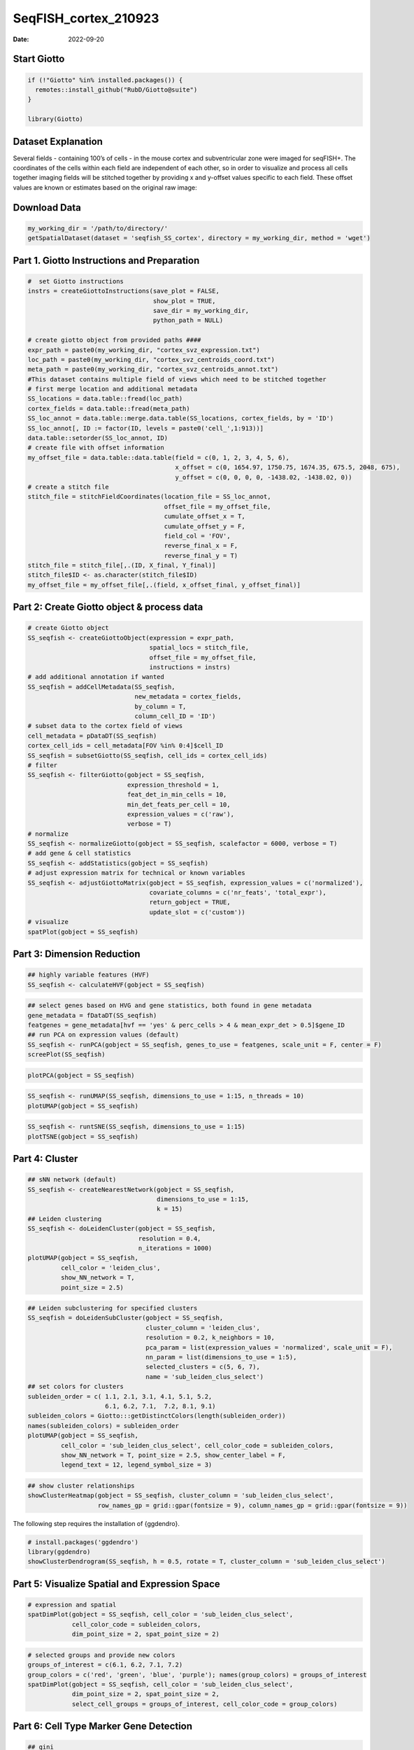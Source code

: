 =====================
SeqFISH_cortex_210923
=====================

:Date: 2022-09-20

Start Giotto
============

.. container:: cell

   .. code:: r

      if (!"Giotto" %in% installed.packages()) {
        remotes::install_github("RubD/Giotto@suite")
      } 

      library(Giotto)

Dataset Explanation
===================

Several fields - containing 100’s of cells - in the mouse cortex and
subventricular zone were imaged for seqFISH+. The coordinates of the
cells within each field are independent of each other, so in order to
visualize and process all cells together imaging fields will be stitched
together by providing x and y-offset values specific to each field.
These offset values are known or estimates based on the original raw
image: |image1|

Download Data
=============

.. container:: cell

   .. code:: r

      my_working_dir = '/path/to/directory/'
      getSpatialDataset(dataset = 'seqfish_SS_cortex', directory = my_working_dir, method = 'wget')

Part 1. Giotto Instructions and Preparation
===========================================

.. container:: cell

   .. code:: r

      #  set Giotto instructions
      instrs = createGiottoInstructions(save_plot = FALSE, 
                                        show_plot = TRUE,
                                        save_dir = my_working_dir, 
                                        python_path = NULL)

      # create giotto object from provided paths ####
      expr_path = paste0(my_working_dir, "cortex_svz_expression.txt")
      loc_path = paste0(my_working_dir, "cortex_svz_centroids_coord.txt")
      meta_path = paste0(my_working_dir, "cortex_svz_centroids_annot.txt")
      #This dataset contains multiple field of views which need to be stitched together
      # first merge location and additional metadata
      SS_locations = data.table::fread(loc_path)
      cortex_fields = data.table::fread(meta_path)
      SS_loc_annot = data.table::merge.data.table(SS_locations, cortex_fields, by = 'ID')
      SS_loc_annot[, ID := factor(ID, levels = paste0('cell_',1:913))]
      data.table::setorder(SS_loc_annot, ID)
      # create file with offset information
      my_offset_file = data.table::data.table(field = c(0, 1, 2, 3, 4, 5, 6),
                                              x_offset = c(0, 1654.97, 1750.75, 1674.35, 675.5, 2048, 675),
                                              y_offset = c(0, 0, 0, 0, -1438.02, -1438.02, 0))
      # create a stitch file
      stitch_file = stitchFieldCoordinates(location_file = SS_loc_annot,
                                           offset_file = my_offset_file,
                                           cumulate_offset_x = T,
                                           cumulate_offset_y = F,
                                           field_col = 'FOV',
                                           reverse_final_x = F,
                                           reverse_final_y = T)
      stitch_file = stitch_file[,.(ID, X_final, Y_final)]
      stitch_file$ID <- as.character(stitch_file$ID)
      my_offset_file = my_offset_file[,.(field, x_offset_final, y_offset_final)]

Part 2: Create Giotto object & process data
===========================================

.. container:: cell

   .. code:: r

      # create Giotto object
      SS_seqfish <- createGiottoObject(expression = expr_path,
                                       spatial_locs = stitch_file,
                                       offset_file = my_offset_file,
                                       instructions = instrs)
      # add additional annotation if wanted
      SS_seqfish = addCellMetadata(SS_seqfish,
                                   new_metadata = cortex_fields,
                                   by_column = T,
                                   column_cell_ID = 'ID')
      # subset data to the cortex field of views
      cell_metadata = pDataDT(SS_seqfish)
      cortex_cell_ids = cell_metadata[FOV %in% 0:4]$cell_ID
      SS_seqfish = subsetGiotto(SS_seqfish, cell_ids = cortex_cell_ids)
      # filter
      SS_seqfish <- filterGiotto(gobject = SS_seqfish,
                                 expression_threshold = 1,
                                 feat_det_in_min_cells = 10,
                                 min_det_feats_per_cell = 10,
                                 expression_values = c('raw'),
                                 verbose = T)
      # normalize
      SS_seqfish <- normalizeGiotto(gobject = SS_seqfish, scalefactor = 6000, verbose = T)
      # add gene & cell statistics
      SS_seqfish <- addStatistics(gobject = SS_seqfish)
      # adjust expression matrix for technical or known variables
      SS_seqfish <- adjustGiottoMatrix(gobject = SS_seqfish, expression_values = c('normalized'),
                                       covariate_columns = c('nr_feats', 'total_expr'),
                                       return_gobject = TRUE,
                                       update_slot = c('custom'))
      # visualize
      spatPlot(gobject = SS_seqfish)

.. image:: /images/images_pkgdown/SeqFish_mouse_cortex/0-spatPlot2D.png
   :width: 50.0%

Part 3: Dimension Reduction
===========================

.. container:: cell

   .. code:: r

      ## highly variable features (HVF)
      SS_seqfish <- calculateHVF(gobject = SS_seqfish)

.. image:: /images/images_pkgdown/SeqFish_mouse_cortex/1-HVFplot.png
   :width: 50.0%

.. container:: cell

   .. code:: r

      ## select genes based on HVG and gene statistics, both found in gene metadata
      gene_metadata = fDataDT(SS_seqfish)
      featgenes = gene_metadata[hvf == 'yes' & perc_cells > 4 & mean_expr_det > 0.5]$gene_ID
      ## run PCA on expression values (default)
      SS_seqfish <- runPCA(gobject = SS_seqfish, genes_to_use = featgenes, scale_unit = F, center = F)
      screePlot(SS_seqfish)

.. image:: /images/images_pkgdown/SeqFish_mouse_cortex/2-screePlot.png
   :width: 50.0%

.. container:: cell

   .. code:: r

      plotPCA(gobject = SS_seqfish)

.. image:: /images/images_pkgdown/SeqFish_mouse_cortex/3-PCA.png
   :width: 50.0%

.. container:: cell

   .. code:: r

      SS_seqfish <- runUMAP(SS_seqfish, dimensions_to_use = 1:15, n_threads = 10)
      plotUMAP(gobject = SS_seqfish)

.. image:: /images/images_pkgdown/SeqFish_mouse_cortex/4-UMAP.png
   :width: 50.0%

.. container:: cell

   .. code:: r

      SS_seqfish <- runtSNE(SS_seqfish, dimensions_to_use = 1:15)
      plotTSNE(gobject = SS_seqfish)

.. image:: /images/images_pkgdown/SeqFish_mouse_cortex/5-tSNE.png
   :width: 50.0%

Part 4: Cluster
===============

.. container:: cell

   .. code:: r

      ## sNN network (default)
      SS_seqfish <- createNearestNetwork(gobject = SS_seqfish,
                                         dimensions_to_use = 1:15,
                                         k = 15)
      ## Leiden clustering
      SS_seqfish <- doLeidenCluster(gobject = SS_seqfish,
                                    resolution = 0.4,
                                    n_iterations = 1000)
      plotUMAP(gobject = SS_seqfish,
               cell_color = 'leiden_clus',
               show_NN_network = T,
               point_size = 2.5)

.. image:: /images/images_pkgdown/SeqFish_mouse_cortex/6-UMAP.png
   :width: 50.0%

.. container:: cell

   .. code:: r

      ## Leiden subclustering for specified clusters
      SS_seqfish = doLeidenSubCluster(gobject = SS_seqfish, 
                                      cluster_column = 'leiden_clus',
                                      resolution = 0.2, k_neighbors = 10,
                                      pca_param = list(expression_values = 'normalized', scale_unit = F),
                                      nn_param = list(dimensions_to_use = 1:5),
                                      selected_clusters = c(5, 6, 7),
                                      name = 'sub_leiden_clus_select')
      ## set colors for clusters
      subleiden_order = c( 1.1, 2.1, 3.1, 4.1, 5.1, 5.2, 
                           6.1, 6.2, 7.1,  7.2, 8.1, 9.1)
      subleiden_colors = Giotto:::getDistinctColors(length(subleiden_order)) 
      names(subleiden_colors) = subleiden_order
      plotUMAP(gobject = SS_seqfish,
               cell_color = 'sub_leiden_clus_select', cell_color_code = subleiden_colors,
               show_NN_network = T, point_size = 2.5, show_center_label = F, 
               legend_text = 12, legend_symbol_size = 3)

.. image:: /images/images_pkgdown/SeqFish_mouse_cortex/10-UMAP.png
   :width: 50.0%

.. container:: cell

   .. code:: r

      ## show cluster relationships
      showClusterHeatmap(gobject = SS_seqfish, cluster_column = 'sub_leiden_clus_select',
                         row_names_gp = grid::gpar(fontsize = 9), column_names_gp = grid::gpar(fontsize = 9))

.. image:: /images/images_pkgdown/SeqFish_mouse_cortex/11-showClusterHeatmap.png
   :width: 50.0%

The following step requires the installation of {ggdendro}.

.. container:: cell

   .. code:: r

      # install.packages('ggdendro')
      library(ggdendro)
      showClusterDendrogram(SS_seqfish, h = 0.5, rotate = T, cluster_column = 'sub_leiden_clus_select')

.. image:: /images/images_pkgdown/SeqFish_mouse_cortex/12-showClusterDendrogram.png
   :width: 50.0%

Part 5: Visualize Spatial and Expression Space
==============================================

.. container:: cell

   .. code:: r

      # expression and spatial
      spatDimPlot(gobject = SS_seqfish, cell_color = 'sub_leiden_clus_select', 
                  cell_color_code = subleiden_colors,
                  dim_point_size = 2, spat_point_size = 2)

.. image:: /images/images_pkgdown/SeqFish_mouse_cortex/13-spatDimPlot2D.png
   :width: 50.0%

.. container:: cell

   .. code:: r

      # selected groups and provide new colors
      groups_of_interest = c(6.1, 6.2, 7.1, 7.2)
      group_colors = c('red', 'green', 'blue', 'purple'); names(group_colors) = groups_of_interest
      spatDimPlot(gobject = SS_seqfish, cell_color = 'sub_leiden_clus_select', 
                  dim_point_size = 2, spat_point_size = 2,
                  select_cell_groups = groups_of_interest, cell_color_code = group_colors)

.. image:: /images/images_pkgdown/SeqFish_mouse_cortex/14-spatDimPlot2D.png
   :width: 50.0%

Part 6: Cell Type Marker Gene Detection
=======================================

.. container:: cell

   .. code:: r

      ## gini 
      gini_markers_subclusters = findMarkers_one_vs_all(gobject = SS_seqfish,
                                                        method = 'gini',
                                                        expression_values = 'normalized',
                                                        cluster_column = 'sub_leiden_clus_select',
                                                        min_feats = 20,
                                                        min_expr_gini_score = 0.5,
                                                        min_det_gini_score = 0.5)
      topgenes_gini = gini_markers_subclusters[, head(.SD, 2), by = 'cluster']
      ## violin plot
      violinPlot(SS_seqfish, feats = unique(topgenes_gini$feats), cluster_column = 'sub_leiden_clus_select',
                 strip_text = 8, strip_position = 'right', cluster_custom_order = unique(topgenes_gini$cluster))

.. image:: /images/images_pkgdown/SeqFish_mouse_cortex/15-violinPlot.png
   :width: 50.0%

.. container:: cell

   .. code:: r

      # cluster heatmap
      topgenes_gini2 = gini_markers_subclusters[, head(.SD, 6), by = 'cluster']
      plotMetaDataHeatmap(SS_seqfish, selected_feats = unique(topgenes_gini2$feats), 
                          custom_feat_order = unique(topgenes_gini2$feats),
                          custom_cluster_order = unique(topgenes_gini2$cluster),
                          metadata_cols = c('sub_leiden_clus_select'), x_text_size = 10, y_text_size = 10)

.. image:: /images/images_pkgdown/SeqFish_mouse_cortex/16-plotMetaDataHeatmap.png
   :width: 50.0%

Part 7: Cell Type Annotation
============================

.. container:: cell

   .. code:: r

      ## general cell types
      ## create vector with names
      clusters_cell_types_cortex = c('L6 eNeuron', 'L4 eNeuron', 'L2/3 eNeuron', 'L5 eNeuron', 
                                     'Lhx6 iNeuron', 'Adarb2 iNeuron', 
                                     'endothelial', 'mural',
                                     'OPC','Olig',
                                     'astrocytes', 'microglia')
      names(clusters_cell_types_cortex) = c(1.1, 2.1, 3.1, 4.1,
                                            5.1, 5.2,
                                            6.1, 6.2, 
                                            7.1, 7.2,
                                            8.1, 9.1)
      SS_seqfish = annotateGiotto(gobject = SS_seqfish, annotation_vector = clusters_cell_types_cortex,
                                  cluster_column = 'sub_leiden_clus_select', name = 'cell_types')
      # cell type order and colors
      cell_type_order = c('L6 eNeuron', 'L5 eNeuron', 'L4 eNeuron', 'L2/3 eNeuron',
                          'astrocytes', 'Olig', 'OPC','Adarb2 iNeuron', 'Lhx6 iNeuron',
                          'endothelial', 'mural', 'microglia')
      cell_type_colors = subleiden_colors
      names(cell_type_colors) = clusters_cell_types_cortex[names(subleiden_colors)]
      cell_type_colors = cell_type_colors[cell_type_order]
      ## violin plot
      violinPlot(gobject = SS_seqfish, feats = unique(topgenes_gini$feats),
                 strip_text = 7, strip_position = 'right', 
                 cluster_custom_order = cell_type_order,
                 cluster_column = 'cell_types', color_violin = 'cluster')

.. image:: /images/images_pkgdown/SeqFish_mouse_cortex/17-violinPlot.png
   :width: 50.0%

.. container:: cell

   .. code:: r

      # co-visualization
      spatDimPlot(gobject = SS_seqfish, cell_color = 'cell_types',
                  dim_point_size = 2, spat_point_size = 2, dim_show_cluster_center = F, dim_show_center_label = T)

.. image:: /images/images_pkgdown/SeqFish_mouse_cortex/18-spatDimPlot2D.png
   :width: 50.0%

.. container:: cell

   .. code:: r

      ## heatmap genes vs cells
      gini_markers_subclusters[, cell_types := clusters_cell_types_cortex[cluster] ]
      gini_markers_subclusters[, cell_types := factor(cell_types, cell_type_order)]
      data.table::setorder(gini_markers_subclusters, cell_types)
      plotHeatmap(gobject = SS_seqfish,
                  feats = gini_markers_subclusters[, head(.SD, 3), by = 'cell_types']$feats, 
                  feat_order = 'custom',
                  feat_custom_order = unique(gini_markers_subclusters[, head(.SD, 3), by = 'cluster']$feats),
                  cluster_column = 'cell_types', cluster_order = 'custom',
                  cluster_custom_order = unique(gini_markers_subclusters[, head(.SD, 3), by = 'cell_types']$cell_types), 
                  legend_nrows = 2)

.. image:: /images/images_pkgdown/SeqFish_mouse_cortex/19-plotHeatmap.png
   :width: 50.0%

.. container:: cell

   .. code:: r

      plotHeatmap(gobject = SS_seqfish,
                  cluster_color_code = cell_type_colors,
                  feats = gini_markers_subclusters[, head(.SD, 6), by = 'cell_types']$feats,
                  feat_order = 'custom',
                  feat_label_selection = gini_markers_subclusters[, head(.SD, 2), by = 'cluster']$feats,
                  feat_custom_order = unique(gini_markers_subclusters[, head(.SD, 6), by = 'cluster']$feats),
                  cluster_column = 'cell_types', cluster_order = 'custom',
                  cluster_custom_order = unique(gini_markers_subclusters[, head(.SD, 3), by = 'cell_types']$cell_types), 
                  legend_nrows = 2)

.. image:: /images/images_pkgdown/SeqFish_mouse_cortex/20-plotHeatmap.png
   :width: 50.0%

Part 8: Spatial Grid
====================

.. container:: cell

   .. code:: r

      SS_seqfish <- createSpatialGrid(gobject = SS_seqfish,
                                      sdimx_stepsize = 500,
                                      sdimy_stepsize = 500,
                                      minimum_padding = 50)
      spatPlot(gobject = SS_seqfish, show_grid = T, point_size = 1.5)

.. image:: /images/images_pkgdown/SeqFish_mouse_cortex/21-spatPlot2D.png
   :width: 50.0%

Part 9: Spatial Network
=======================

.. container:: cell

   .. code:: r

      ## delaunay network: stats + creation
      plotStatDelaunayNetwork(gobject = SS_seqfish, maximum_distance = 400, save_plot = F)
      SS_seqfish = createSpatialNetwork(gobject = SS_seqfish, minimum_k = 2, maximum_distance_delaunay = 400)
      ## create spatial networks based on k and/or distance from centroid
      SS_seqfish <- createSpatialNetwork(gobject = SS_seqfish, method = 'kNN', k = 5, name = 'spatial_network')
      SS_seqfish <- createSpatialNetwork(gobject = SS_seqfish, method = 'kNN', k = 10, name = 'large_network')
      SS_seqfish <- createSpatialNetwork(gobject = SS_seqfish, method = 'kNN', k = 100,
                                         maximum_distance_knn = 200, minimum_k = 2, name = 'distance_network')
      ## visualize different spatial networks on first field (~ layer 1)
      cell_metadata = pDataDT(SS_seqfish)
      field1_ids = cell_metadata[FOV == 0]$cell_ID
      subSS_seqfish = subsetGiotto(SS_seqfish, cell_ids = field1_ids)
      spatPlot(gobject = subSS_seqfish, show_network = T,
               network_color = 'blue', spatial_network_name = 'Delaunay_network',
               point_size = 2.5, cell_color = 'cell_types')

.. image:: /images/images_pkgdown/SeqFish_mouse_cortex/22-spatPlot2D.png
   :width: 50.0%

.. container:: cell

   .. code:: r

      spatPlot(gobject = subSS_seqfish, show_network = T,
               network_color = 'blue', spatial_network_name = 'spatial_network',
               point_size = 2.5, cell_color = 'cell_types')

.. image:: /images/images_pkgdown/SeqFish_mouse_cortex/23-spatPlot2D.png
   :width: 50.0%

.. container:: cell

   .. code:: r

      spatPlot(gobject = subSS_seqfish, show_network = T,
               network_color = 'blue', spatial_network_name = 'large_network',
               point_size = 2.5, cell_color = 'cell_types')

.. image:: /images/images_pkgdown/SeqFish_mouse_cortex/24-spatPlot2D.png
   :width: 50.0%

.. container:: cell

   .. code:: r

      spatPlot(gobject = subSS_seqfish, show_network = T,
               network_color = 'blue', spatial_network_name = 'distance_network',
               point_size = 2.5, cell_color = 'cell_types')

.. image:: /images/images_pkgdown/SeqFish_mouse_cortex/25-spatPlot2D.png
   :width: 50.0%

Part 10: Spatial Genes
======================

Individual spatial genes
------------------------

.. container:: cell

   .. code:: r

      ## 3 new methods to identify spatial genes
      km_spatialfeats = binSpect(SS_seqfish)
      spatGenePlot(SS_seqfish, expression_values = 'scaled', genes = km_spatialfeats[1:4]$feats,
                   point_shape = 'border', point_border_stroke = 0.1,
                   show_network = F, network_color = 'lightgrey', point_size = 2.5, 
                   cow_n_col = 2)

.. image:: /images/images_pkgdown/SeqFish_mouse_cortex/26-spatGenePlot2D.png
   :width: 50.0%

Spatial Genes Co-Expression Modules
-----------------------------------

.. container:: cell

   .. code:: r

      ## spatial co-expression patterns ##
      ext_spatial_genes = km_spatialfeats[1:500]$feats
      ## 1. calculate gene spatial correlation and single-cell correlation 
      ## create spatial correlation object
      spat_cor_netw_DT = detectSpatialCorFeats(SS_seqfish, 
                                               method = 'network',
                                               spatial_network_name = 'Delaunay_network',
                                               subset_feats = ext_spatial_genes)
      ## 2. cluster correlated genes & visualize
      spat_cor_netw_DT = clusterSpatialCorFeats(spat_cor_netw_DT, 
                                                name = 'spat_netw_clus', 
                                                k = 8)
      heatmSpatialCorFeats(SS_seqfish, spatCorObject = spat_cor_netw_DT, use_clus_name = 'spat_netw_clus', 
                           heatmap_legend_param = list(title = NULL))

.. image:: /images/images_pkgdown/SeqFish_mouse_cortex/27-heatmSpatialCorFeats.png
   :width: 50.0%

.. container:: cell

   .. code:: r

      # 3. rank spatial correlated clusters and show genes for selected clusters
      netw_ranks = rankSpatialCorGroups(SS_seqfish, 
                                        spatCorObject = spat_cor_netw_DT,
                                        use_clus_name = 'spat_netw_clus')
      top_netw_spat_cluster = showSpatialCorFeats(spat_cor_netw_DT, 
                                                  use_clus_name = 'spat_netw_clus',
                                                  selected_clusters = 6,
                                                  show_top_feats = 1)

.. image:: /images/images_pkgdown/SeqFish_mouse_cortex/28-rankSpatialCorGroups.png
   :width: 50.0%

.. container:: cell

   .. code:: r

      # 4. create metagene enrichment score for clusters
      cluster_genes_DT = showSpatialCorFeats(spat_cor_netw_DT, 
                                             use_clus_name = 'spat_netw_clus',
                                             show_top_feats = 1)
      cluster_genes = cluster_genes_DT$clus; names(cluster_genes) = cluster_genes_DT$feat_ID
      SS_seqfish = createMetafeats(SS_seqfish, 
                                   feat_clusters = cluster_genes, 
                                   name = 'cluster_metagene')
      spatCellPlot(SS_seqfish,
                   spat_enr_names = 'cluster_metagene',
                   cell_annotation_values = netw_ranks$clusters,
                   point_size = 1.5, cow_n_col = 3)

.. image:: /images/images_pkgdown/SeqFish_mouse_cortex/29-spatCellPlot2D.png
   :width: 50.0%

Part 11: HMRF Spatial Domains
=============================

.. container:: cell

   .. code:: r

      hmrf_folder = paste0(my_working_dir,'/','11_HMRF/')
      if(!file.exists(hmrf_folder)) dir.create(hmrf_folder, recursive = T)
      my_spatial_genes = km_spatialfeats[1:100]$feats
      # do HMRF with different betas
      HMRF_spatial_genes = doHMRF(gobject = SS_seqfish, 
                                  expression_values = 'scaled',
                                  spatial_genes = my_spatial_genes,
                                  spatial_network_name = 'Delaunay_network',
                                  k = 9,
                                  betas = c(28,2,3), 
                                  output_folder = paste0(hmrf_folder, '/', 'Spatial_genes/SG_top100_k9_scaled'))
      ## view results of HMRF
      for(i in seq(28, 32, by = 2)) {
        viewHMRFresults2D(gobject = SS_seqfish,
                          HMRFoutput = HMRF_spatial_genes,
                          k = 9, betas_to_view = i,
                          point_size = 2)
      }
      ## add HMRF of interest to giotto object
      SS_seqfish = addHMRF(gobject = SS_seqfish,
                           HMRFoutput = HMRF_spatial_genes,
                           k = 9, betas_to_add = c(28),
                           hmrf_name = 'HMRF_2')
      ## visualize
      spatPlot(gobject = SS_seqfish, 
               cell_color = 'HMRF_2_k9_b.28', 
               point_size = 3, 
               coord_fix_ratio = 1)

.. image:: /images/images_pkgdown/SeqFish_mouse_cortex/30-spatPlot2D.png
   :width: 50.0%

Part 12: Cell Neighborhood: Cell-Type/Cell-Type Interactions
============================================================

.. container:: cell

   .. code:: r

      cell_proximities = cellProximityEnrichment(gobject = SS_seqfish,
                                                 cluster_column = 'cell_types',
                                                 spatial_network_name = 'Delaunay_network',
                                                 adjust_method = 'fdr',
                                                 number_of_simulations = 2000)
      ## barplot
      cellProximityBarplot(gobject = SS_seqfish,
                           CPscore = cell_proximities, 
                           min_orig_ints = 5, min_sim_ints = 5)

.. image:: /images/images_pkgdown/SeqFish_mouse_cortex/31-cellProximityBarplot.png
   :width: 50.0%

.. container:: cell

   .. code:: r

      ## heatmap
      cellProximityHeatmap(gobject = SS_seqfish, 
                           CPscore = cell_proximities, 
                           order_cell_types = T, scale = T,
                           color_breaks = c(-1.5, 0, 1.5), 
                           color_names = c('blue', 'white', 'red'))

.. image:: /images/images_pkgdown/SeqFish_mouse_cortex/32-cellProximityHeatmap.png
   :width: 50.0%

.. container:: cell

   .. code:: r

      ## network
      cellProximityNetwork(gobject = SS_seqfish, 
                           CPscore = cell_proximities, remove_self_edges = T,
                           only_show_enrichment_edges = T)

.. image:: /images/images_pkgdown/SeqFish_mouse_cortex/33-cellProximityNetwork.png
   :width: 50.0%

.. container:: cell

   .. code:: r

      ## network with self-edges
      cellProximityNetwork(gobject = SS_seqfish, CPscore = cell_proximities,
                           remove_self_edges = F, self_loop_strength = 0.3,
                           only_show_enrichment_edges = F,
                           rescale_edge_weights = T,
                           node_size = 8,
                           edge_weight_range_depletion = c(1, 2),
                           edge_weight_range_enrichment = c(2,5))

.. image:: /images/images_pkgdown/SeqFish_mouse_cortex/12_d_network_cell_cell_enrichment_self.png
   :width: 50.0%

.. container:: cell

   .. code:: r

      ## visualization of specific cell types
      # Option 1
      spec_interaction = "astrocytes--Olig"
      cellProximitySpatPlot2D(gobject = SS_seqfish,
                              interaction_name = spec_interaction,
                              show_network = T,
                              cluster_column = 'cell_types',
                              cell_color = 'cell_types',
                              cell_color_code = c(astrocytes = 'lightblue', Olig = 'red'),
                              point_size_select = 4, point_size_other = 2)

.. image:: /images/images_pkgdown/SeqFish_mouse_cortex/34-cellProximitySpatPlot2D.png
   :width: 50.0%

.. container:: cell

   .. code:: r

      # Option 2: create additional metadata
      SS_seqfish = addCellIntMetadata(SS_seqfish, 
                                      spatial_network = 'spatial_network',
                                      cluster_column = 'cell_types',
                                      cell_interaction = spec_interaction,
                                      name = 'astro_olig_ints')
      spatPlot(SS_seqfish, cell_color = 'astro_olig_ints',
               select_cell_groups =  c('other_astrocytes', 'other_Olig', 'select_astrocytes', 'select_Olig'),
               legend_symbol_size = 3)

.. image:: /images/images_pkgdown/SeqFish_mouse_cortex/35-spatPlot2D.png
   :width: 50.0%

Part 13: Cell Neighborhood: Interaction Changed Genes
=====================================================

.. container:: cell

   .. code:: r

      library(future)
      ## select top 25th highest expressing genes
      gene_metadata = fDataDT(SS_seqfish)
      plot(gene_metadata$nr_cells, gene_metadata$mean_expr)
      plot(gene_metadata$nr_cells, gene_metadata$mean_expr_det)
      quantile(gene_metadata$mean_expr_det)
      high_expressed_genes = gene_metadata[mean_expr_det > 3.5]$gene_ID
      ## identify genes that are associated with proximity to other cell types
      plan('multisession', workers = 6)
      ICGscoresHighGenes =  findInteractionChangedFeats(gobject = SS_seqfish,
                                    selected_feats = high_expressed_genes,
                                    spatial_network_name = 'Delaunay_network',
                                    cluster_column = 'cell_types',
                                    diff_test = 'permutation',
                                    adjust_method = 'fdr',
                                    nr_permutations = 2000, 
                                    do_parallel = T)
      ## visualize all genes
      plotCellProximityGenes(SS_seqfish, cpgObject = ICGscoresHighGenes, 
                             method = 'dotplot')

.. image:: /images/images_pkgdown/SeqFish_mouse_cortex/36-plotCellProximityGenes.png
   :width: 50.0%

.. container:: cell

   .. code:: r

      ## filter genes
      ICGscoresFilt = filterICF(ICGscoresHighGenes)
      ## visualize subset of interaction changed genes (ICGs)
      ICG_genes = c('Jakmip1', 'Golgb1', 'Dact2', 'Ddx27', 'Abl1', 'Zswim8')
      ICG_genes_types = c('Lhx6 iNeuron', 'Lhx6 iNeuron', 'L4 eNeuron', 'L4 eNeuron', 'astrocytes', 'astrocytes')
      names(ICG_genes) = ICG_genes_types
      plotICF(gobject = SS_seqfish,
              cpgObject = ICGscoresHighGenes,
              source_type = 'endothelial',
              source_markers = c('Pltp', 'Cldn5', 'Apcdd1'),
              ICF_feats = ICG_genes)

.. image:: /images/images_pkgdown/SeqFish_mouse_cortex/37-plotICF.png
   :width: 50.0%

Part 14: Cell Neighborhood: Ligand-Receptor Cell-Cell Communication
===================================================================

.. container:: cell

   .. code:: r

      ## LR expression
      ## LR activity changes
      LR_data = data.table::fread(system.file("extdata", "mouse_ligand_receptors.txt", package = 'Giotto'))
      LR_data[, ligand_det := ifelse(LR_data$mouseLigand %in% SS_seqfish@feat_ID$rna, T, F)]
      LR_data[, receptor_det := ifelse(LR_data$mouseReceptor %in% SS_seqfish@feat_ID$rna, T, F)]
      LR_data_det = LR_data[ligand_det == T & receptor_det == T]
      select_ligands = LR_data_det$mouseLigand
      select_receptors = LR_data_det$mouseReceptor
      ## get statistical significance of gene pair expression changes based on expression
      expr_only_scores = exprCellCellcom(gobject = SS_seqfish,
                                         cluster_column = 'cell_types', 
                                         random_iter = 1000,
                                         feat_set_1 = select_ligands,
                                         feat_set_2 = select_receptors, 
                                         verbose = FALSE)
      ## get statistical significance of gene pair expression changes upon cell-cell interaction
      spatial_all_scores = spatCellCellcom(SS_seqfish,
                                           spatial_network_name = 'spatial_network',
                                           cluster_column = 'cell_types', 
                                           random_iter = 1000,
                                           feat_set_1 = select_ligands,
                                           feat_set_2 = select_receptors,
                                           adjust_method = 'fdr',
                                           do_parallel = T,
                                           cores = 4,
                                           verbose = 'a little')
      ## select top LR ##
      selected_spat = spatial_all_scores[p.adj <= 0.01 & abs(log2fc) > 0.25 & lig_nr >= 4 & rec_nr >= 4]
      data.table::setorder(selected_spat, -PI)
      top_LR_ints = unique(selected_spat[order(-abs(PI))]$LR_comb)[1:33]
      top_LR_cell_ints = unique(selected_spat[order(-abs(PI))]$LR_cell_comb)[1:33]
      plotCCcomDotplot(gobject = SS_seqfish,
                       comScores = spatial_all_scores,
                       selected_LR = top_LR_ints,
                       selected_cell_LR = top_LR_cell_ints,
                       cluster_on = 'PI')

.. image:: /images/images_pkgdown/SeqFish_mouse_cortex/38-plotCCcomDotplot.png
   :width: 50.0%

.. container:: cell

   .. code:: r

      ## spatial vs rank ####
      comb_comm = combCCcom(spatialCC = spatial_all_scores,
                            exprCC = expr_only_scores)
      ## highest levels of ligand and receptor prediction
      ## top differential activity levels for ligand receptor pairs
      plotRankSpatvsExpr(gobject = SS_seqfish,
                         comb_comm,
                         expr_rnk_column = 'LR_expr_rnk',
                         spat_rnk_column = 'LR_spat_rnk',
                         midpoint = 10)

.. image:: /images/images_pkgdown/SeqFish_mouse_cortex/39-plotRankSpatvsExpr.png
   :width: 50.0%

.. container:: cell

   .. code:: r

      ## recovery
      plotRecovery(gobject = SS_seqfish,
                   comb_comm,
                   expr_rnk_column = 'LR_expr_rnk',
                   spat_rnk_column = 'LR_spat_rnk',
                   ground_truth = 'spatial')

.. image:: /images/images_pkgdown/SeqFish_mouse_cortex/40-plotRecovery.png
   :width: 50.0%

Part 15: Export Giotto Analyzer to Viewer
=========================================

.. container:: cell

   .. code:: r

      viewer_folder = paste0(my_working_dir, '/', 'Mouse_cortex_viewer')
      ## select annotations, reductions and expression values to view in Giotto Viewer
      pDataDT(SS_seqfish)
      exportGiottoViewer(gobject = SS_seqfish, output_directory = viewer_folder,
                         factor_annotations = c('cell_types',
                                                'leiden_clus',
                                                'sub_leiden_clus_select',
                                                'HMRF_2_k9_b.28'),
                         numeric_annotations = 'total_expr',
                         dim_reductions = c('umap'),
                         dim_reduction_names = c('umap'),
                         expression_values = 'scaled',
                         expression_rounding = 3,
                         overwrite_dir = TRUE)

.. |image1| image:: /images/images_pkgdown/general_figs/cortex_svz_location_fields.png
   :width: 50.0%
